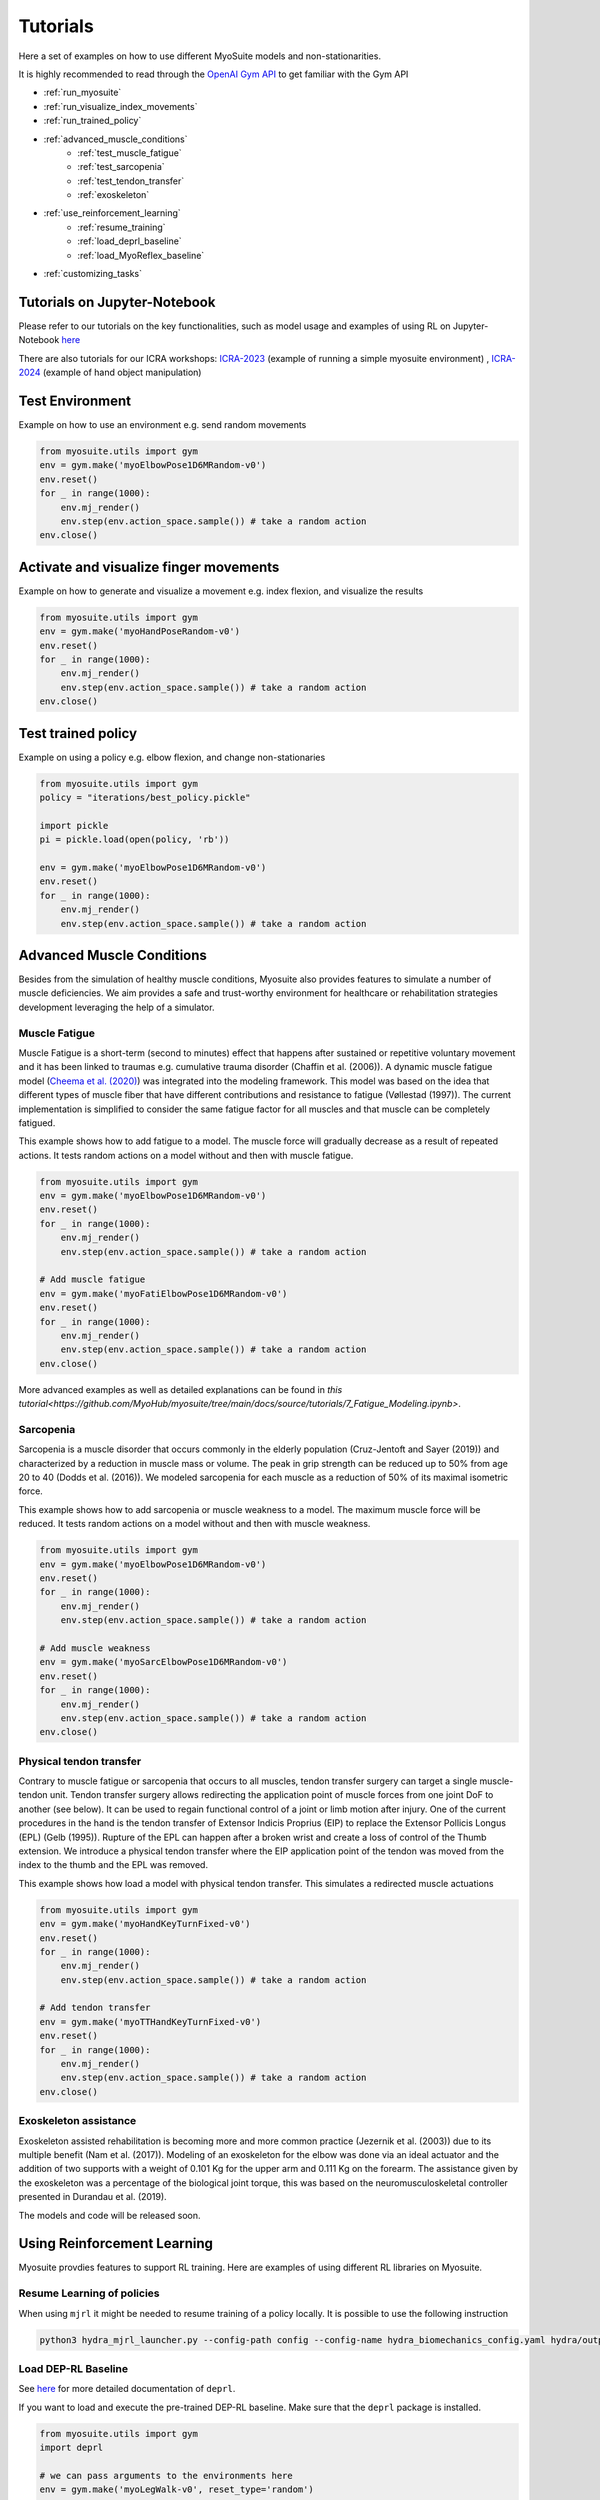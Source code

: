 .. _tutorials:

Tutorials
######################



Here a set of examples on how to use different MyoSuite models and non-stationarities.

It is highly recommended to read through the `OpenAI Gym API <https://gymnasium.farama.org/>`__ to get familiar with the Gym API

* :ref:`run_myosuite`
* :ref:`run_visualize_index_movements`
* :ref:`run_trained_policy`
* :ref:`advanced_muscle_conditions`
    * :ref:`test_muscle_fatigue`
    * :ref:`test_sarcopenia`
    * :ref:`test_tendon_transfer`
    * :ref:`exoskeleton`
* :ref:`use_reinforcement_learning`
    * :ref:`resume_training`
    * :ref:`load_deprl_baseline`
    * :ref:`load_MyoReflex_baseline`
* :ref:`customizing_tasks`

.. _jupyter_notebook:

Tutorials on Jupyter-Notebook
========================================
Please refer to our tutorials on the key functionalities, such as model usage and examples of using RL on Jupyter-Notebook `here <https://github.com/facebookresearch/myosuite/tree/main/docs/source/tutorials>`__

There are also tutorials for our ICRA workshops: `ICRA-2023 <https://colab.research.google.com/drive/1zFuNLsrmx42vT4oV8RbnEWtkSJ1xajEo>`__ (example of running a simple myosuite environment)
, `ICRA-2024 <https://colab.research.google.com/drive/1JwxE7o6Z3bqCT4ewELacJ-Z1SV8xFhKK#scrollTo=QDppGIzHB9Zu>`__ (example of hand object manipulation)


.. _run_myosuite:

Test Environment
======================
Example on how to use an environment e.g. send random movements

.. code-block:: python

    from myosuite.utils import gym
    env = gym.make('myoElbowPose1D6MRandom-v0')
    env.reset()
    for _ in range(1000):
        env.mj_render()
        env.step(env.action_space.sample()) # take a random action
    env.close()


.. _run_visualize_index_movements:

Activate and visualize finger movements
============================================
Example on how to generate and visualize a movement e.g. index flexion, and visualize the results

.. code-block:: python

    from myosuite.utils import gym
    env = gym.make('myoHandPoseRandom-v0')
    env.reset()
    for _ in range(1000):
        env.mj_render()
        env.step(env.action_space.sample()) # take a random action
    env.close()

.. _run_trained_policy:

Test trained policy
======================
Example on using a policy e.g. elbow flexion, and change non-stationaries

.. code-block:: python

    from myosuite.utils import gym
    policy = "iterations/best_policy.pickle"

    import pickle
    pi = pickle.load(open(policy, 'rb'))

    env = gym.make('myoElbowPose1D6MRandom-v0')
    env.reset()
    for _ in range(1000):
        env.mj_render()
        env.step(env.action_space.sample()) # take a random action


.. _advanced_muscle_conditions:

Advanced Muscle Conditions
=========================================

Besides from the simulation of healthy muscle conditions, Myosuite also provides features to simulate a number of muscle deficiencies. We aim provides a safe and trust-worthy environment for healthcare or rehabilitation strategies development leveraging the help of a simulator.

.. _test_muscle_fatigue:

Muscle Fatigue
+++++++++++++++++++++++++++++++++++++
Muscle Fatigue is a short-term (second to minutes) effect that happens after sustained or repetitive voluntary movement
and it has been linked to traumas e.g. cumulative trauma disorder (Chaffin et al. (2006)).
A dynamic muscle fatigue model (`Cheema et al. (2020) <https://dl.acm.org/doi/pdf/10.1145/3313831.3376701>`__) was integrated into the modeling framework.
This model was based on the idea that different types of muscle fiber that have different contributions
and resistance to fatigue (Vøllestad (1997)).
The current implementation is simplified to consider the same fatigue factor for all muscles and
that muscle can be completely fatigued.

.. image:: images/Fatigue.png
  :width: 800


This example shows how to add fatigue to a model. The muscle force will gradually decrease as a result of repeated actions. It tests random actions on a model without and then with muscle fatigue.

.. code-block:: python

    from myosuite.utils import gym
    env = gym.make('myoElbowPose1D6MRandom-v0')
    env.reset()
    for _ in range(1000):
        env.mj_render()
        env.step(env.action_space.sample()) # take a random action

    # Add muscle fatigue
    env = gym.make('myoFatiElbowPose1D6MRandom-v0')
    env.reset()
    for _ in range(1000):
        env.mj_render()
        env.step(env.action_space.sample()) # take a random action
    env.close()

More advanced examples as well as detailed explanations can be found in `this tutorial<https://github.com/MyoHub/myosuite/tree/main/docs/source/tutorials/7_Fatigue_Modeling.ipynb>`.

.. _test_sarcopenia:

Sarcopenia
+++++++++++++++++++++++++++++++++++++

Sarcopenia is a muscle disorder that occurs commonly in the elderly population (Cruz-Jentoft and Sayer (2019))
and characterized by a reduction in muscle mass or volume.
The peak in grip strength can be reduced up to 50% from age 20 to 40 (Dodds et al. (2016)).
We modeled sarcopenia for each muscle as a reduction of 50% of its maximal isometric force.

This example shows how to add sarcopenia or muscle weakness to a model. The maximum muscle force will be reduced. It tests random actions on a model without and then with muscle weakness.

.. code-block:: python

    from myosuite.utils import gym
    env = gym.make('myoElbowPose1D6MRandom-v0')
    env.reset()
    for _ in range(1000):
        env.mj_render()
        env.step(env.action_space.sample()) # take a random action

    # Add muscle weakness
    env = gym.make('myoSarcElbowPose1D6MRandom-v0')
    env.reset()
    for _ in range(1000):
        env.mj_render()
        env.step(env.action_space.sample()) # take a random action
    env.close()


.. _test_tendon_transfer:

Physical tendon transfer
+++++++++++++++++++++++++++++++++++++
Contrary to muscle fatigue or sarcopenia that occurs to all muscles, tendon transfer surgery can target a single
muscle-tendon unit. Tendon transfer surgery allows redirecting the application point of muscle forces from one joint
DoF to another (see below). It can be used to regain functional control of a joint or limb motion after injury.
One of the current procedures in the hand is the tendon transfer of Extensor Indicis Proprius (EIP) to replace the
Extensor Pollicis Longus (EPL) (Gelb (1995)). Rupture of the EPL can happen after a broken wrist and create a loss of control
of the Thumb extension. We introduce a physical tendon transfer where the EIP application point of the tendon was moved
from the index to the thumb and the EPL was removed.

.. image:: images/tendon_transfer.png
  :width: 400

This example shows how load a model with physical tendon transfer. This simulates a redirected muscle actuations

.. code-block:: python

    from myosuite.utils import gym
    env = gym.make('myoHandKeyTurnFixed-v0')
    env.reset()
    for _ in range(1000):
        env.mj_render()
        env.step(env.action_space.sample()) # take a random action

    # Add tendon transfer
    env = gym.make('myoTTHandKeyTurnFixed-v0')
    env.reset()
    for _ in range(1000):
        env.mj_render()
        env.step(env.action_space.sample()) # take a random action
    env.close()

.. _exoskeleton:

Exoskeleton assistance
+++++++++++++++++++++++++++++++++++++
Exoskeleton assisted rehabilitation is becoming more and more common practice (Jezernik et al. (2003)) due to its multiple benefit (Nam et al. (2017)).
Modeling of an exoskeleton for the elbow was done via an ideal actuator and the addition of two supports with a weight of 0.101 Kg for the upper arm and 0.111 Kg on the forearm. The assistance given by the exoskeleton was a percentage of the biological joint torque, this was based on the neuromusculoskeletal controller presented in Durandau et al. (2019).


The models and code will be released soon.

.. image:: images/elbow_exo.png
  :width: 200



.. _use_reinforcement_learning:

Using Reinforcement Learning
=============================================
Myosuite provdies features to support RL training. Here are examples of using different RL libraries on Myosuite. 



.. _resume_training:

Resume Learning of policies
+++++++++++++++++++++++++++++++++++++
When using ``mjrl`` it might be needed to resume training of a policy locally. It is possible to use the following instruction

.. code-block:: bash

    python3 hydra_mjrl_launcher.py --config-path config --config-name hydra_biomechanics_config.yaml hydra/output=local hydra/launcher=local env=myoHandPoseRandom-v0 job_name=[Absolute Path of the policy] rl_num_iter=[New Total number of iterations]

.. _load_deprl_baseline:

Load DEP-RL Baseline
+++++++++++++++++++++++++++++++++++++
See `here <https://deprl.readthedocs.io/en/latest/index.html>`__ for more detailed documentation of ``deprl``.

If you want to load and execute the pre-trained DEP-RL baseline. Make sure that the ``deprl`` package is installed.

.. code-block:: python

    from myosuite.utils import gym
    import deprl

    # we can pass arguments to the environments here
    env = gym.make('myoLegWalk-v0', reset_type='random')
    policy = deprl.load_baseline(env)
    obs = env.reset()
    for i in range(1000):
        env.mj_render()
        action = policy(obs)
        obs, *_ = env.step(action)
    env.close()

.. _load_MyoReflex_baseline:

Load MyoReflex Baseline
+++++++++++++++++++++++++++++++++++++

To load and execute the MyoReflex controller with baseline parameters.
Run the MyoReflex tutorial `here <https://github.com/facebookresearch/myosuite/tree/main/docs/source/tutorials/4b_reflex>`__


.. _customizing_tasks:

Customizing Tasks
======================

In order to create a new customized task, there are two places where you need to act:

1. Set up a new environment class for the new task

2. Register the new task

Set up a new environment
+++++++++++++++++++++++++

Environment classes are developed according to the `OpenAI Gym definition <https://gymnasium.farama.org/api/env/>`__
and contain all the information specific for a task,
to interact with the environment, to observe it and to
act on it. In addition, each environment class contains
a reward function which converts the observation into a
number that establishes how good the observation is with
respect to the task objectives. In order to create a new
task, a new environment class needs to be generated eg.
reach2_v0.py (see for example how `reach_v0.py <https://github.com/MyoHub/myosuite/blob/main/myosuite/envs/myo/myobase/reach_v0.py>`__ is structured).
In this file, it is possible to specify the type of observation (eg. joint angles, velocities, forces), actions (e.g. muscle, motors), goal, and reward.


.. code-block:: python

    from myosuite.envs.myo.base_v0 import BaseV0

    # Class extends Basev0
    class NewReachEnvV0(BaseV0):
        ....

    # defines the observation
    def get_obs_dict(self, sim):
        ....

    # defines the rewards
    def get_reward_dict(self, obs_dict):
        ...

    #reset condition that
    def reset(self):
        ...

.. _setup_base_class:


Register the new environment
++++++++++++++++++++++++++++++

Once defined the task `reach2_v0.py`, the new environment needs to be registered to be
visible when importing `myosuite`. This is achieved by introducing the new environment in
the `__init__.py` (called when the library is imported) where the registration routine happens.
The registration of the new enviornment is obtained adding:

.. code-block:: python

    from gym.envs.registration import register

    register(id='newReachTask-v0',
        entry_point='myosuite.envs.myo.myobase.reach_v0:NewReachEnvV0', # where to find the new Environment Class
        max_episode_steps=200, # duration of the episode
        kwargs={
            'model_path': curr_dir+'/../assets/hand/myohand_pose.xml', # where the xml file of the environment is located
            'target_reach_range': {'IFtip': ((0.1, 0.05, 0.20), (0.2, 0.05, 0.20)),}, # this is used in the setup to define the goal e.g. rando position of the team between 0.1 and 0.2 in the x coordinates
            'normalize_act': True, # if to use normalized actions using a sigmoid function.
            'frame_skip': 5, # collect a sample every 5 iteration step
        }
    )


.. _register_new_environment:


